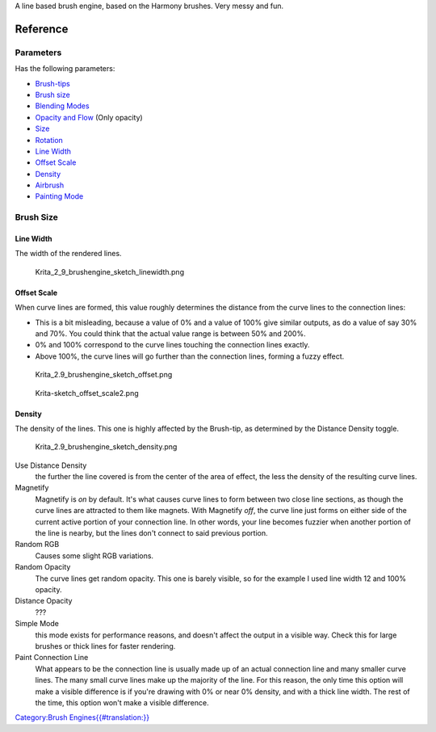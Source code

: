 A line based brush engine, based on the Harmony brushes. Very messy and
fun.

Reference
=========

Parameters
----------

Has the following parameters:

-  `Brush-tips <Special:MyLanguage/Brush_Tips>`__
-  `Brush size <#Brush_size>`__
-  `Blending Modes <Special:MyLanguage/Blending_Modes>`__
-  `Opacity and Flow <Special:MyLanguage/Opacity_&amp;_Flow>`__ (Only
   opacity)
-  `Size <Special:MyLanguage/Parameters#Size>`__
-  `Rotation <Special:MyLanguage/Parameters#Rotation>`__
-  `Line Width <#Line_Width>`__
-  `Offset Scale <#Offset_Scale>`__
-  `Density <#Density>`__
-  `Airbrush <Special:MyLanguage/Parameters#Airbrush>`__
-  `Painting Mode <Special:MyLanguage/Opacity_&amp;_Flow>`__

Brush Size
----------

Line Width
~~~~~~~~~~

The width of the rendered lines.

.. figure:: Krita_2_9_brushengine_sketch_linewidth.png
   :alt: Krita_2_9_brushengine_sketch_linewidth.png

   Krita\_2\_9\_brushengine\_sketch\_linewidth.png

Offset Scale
~~~~~~~~~~~~

When curve lines are formed, this value roughly determines the distance
from the curve lines to the connection lines:

-  This is a bit misleading, because a value of 0% and a value of 100%
   give similar outputs, as do a value of say 30% and 70%. You could
   think that the actual value range is between 50% and 200%.
-  0% and 100% correspond to the curve lines touching the connection
   lines exactly.
-  Above 100%, the curve lines will go further than the connection
   lines, forming a fuzzy effect.

.. figure:: Krita_2.9_brushengine_sketch_offset.png
   :alt: Krita_2.9_brushengine_sketch_offset.png

   Krita\_2.9\_brushengine\_sketch\_offset.png

.. figure:: Krita-sketch_offset_scale2.png
   :alt: Krita-sketch_offset_scale2.png

   Krita-sketch\_offset\_scale2.png

Density
~~~~~~~

The density of the lines. This one is highly affected by the Brush-tip,
as determined by the Distance Density toggle.

.. figure:: Krita_2.9_brushengine_sketch_density.png
   :alt: Krita_2.9_brushengine_sketch_density.png

   Krita\_2.9\_brushengine\_sketch\_density.png

Use Distance Density
    the further the line covered is from the center of the area of
    effect, the less the density of the resulting curve lines.
Magnetify
    Magnetify is *on* by default. It's what causes curve lines to form
    between two close line sections, as though the curve lines are
    attracted to them like magnets.
    With Magnetify *off*, the curve line just forms on either side of
    the current active portion of your connection line. In other words,
    your line becomes fuzzier when another portion of the line is
    nearby, but the lines don't connect to said previous portion.
Random RGB
    Causes some slight RGB variations.
Random Opacity
    The curve lines get random opacity. This one is barely visible, so
    for the example I used line width 12 and 100% opacity.
Distance Opacity
    ???
Simple Mode
    this mode exists for performance reasons, and doesn't affect the
    output in a visible way. Check this for large brushes or thick lines
    for faster rendering.
Paint Connection Line
    What appears to be the connection line is usually made up of an
    actual connection line and many smaller curve lines. The many small
    curve lines make up the majority of the line. For this reason, the
    only time this option will make a visible difference is if you're
    drawing with 0% or near 0% density, and with a thick line width. The
    rest of the time, this option won't make a visible difference.

`Category:Brush
Engines{{#translation:}} <Category:Brush_Engines{{#translation:}}>`__
